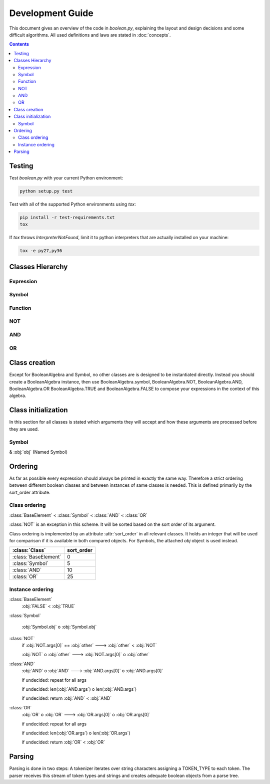=================
Development Guide
=================

This document gives an overview of the code in `boolean.py`, explaining the
layout and design decisions and some difficult algorithms. All used definitions
and laws are stated in :doc:`concepts`.

.. contents::
    :depth: 2
    :backlinks: top

Testing
-------

Test `boolean.py` with your current Python environment:

.. code-block:: shell

   python setup.py test

Test with all of the supported Python environments using `tox`:

.. code-block:: shell

   pip install -r test-requirements.txt
   tox

If `tox` throws `InterpreterNotFound`, limit it to python interpreters that are actually installed on your machine:

.. code-block:: shell

   tox -e py27,py36

Classes Hierarchy
-----------------
..
    boolean.boolean.BooleanAlgebra
    boolean.boolean.Expression
        boolean.boolean.BaseElement
            boolean.boolean._TRUE
            boolean.boolean._FALSE
        boolean.boolean.Symbol
        boolean.boolean.Function
            boolean.boolean.NOT
            boolean.boolean.DualBase
                boolean.boolean.AND
                boolean.boolean.OR



Expression
^^^^^^^^^^
..
    .. autoclass:: boolean.boolean.Expression

Symbol
^^^^^^
..
    .. autoclass:: boolean.boolean.Symbol

Function
^^^^^^^^
..
    .. autoclass:: boolean.boolean.Function

NOT
^^^
..
    .. autoclass:: boolean.boolean.NOT

AND
^^^
..
    .. autoclass:: boolean.boolean.AND

OR
^^
..
    .. autoclass:: boolean.boolean.OR


.. _class-creation:

Class creation
--------------

Except for BooleanAlgebra and Symbol, no other classes are is designed to be instantiated directly.
Instead you should create a BooleanAlgebra instance, then use  BooleanAlgebra.symbol, 
BooleanAlgebra.NOT, BooleanAlgebra.AND, BooleanAlgebra.OR BooleanAlgebra.TRUE and BooleanAlgebra.FALSE 
to compose your expressions in the context of this algebra.


.. _class-initialization:

Class initialization
--------------------

In this section for all classes is stated which arguments they will accept
and how these arguments are processed before they are used.

Symbol
^^^^^^

& :obj:`obj` (Named Symbol)


Ordering
--------

As far as possible every expression should always be printed in exactly the
same way. Therefore a strict ordering between different boolean classes and
between instances of same classes is needed. This is defined primarily by the
sort_order attribute.


Class ordering
^^^^^^^^^^^^^^

:class:`BaseElement` < :class:`Symbol` < :class:`AND` <  :class:`OR`

:class:`NOT` is an exception in this scheme. It will be sorted based on the sort order of its
argument.

Class ordering is implemented by an attribute :attr:`sort_order` in all
relevant classes. It holds an integer that will be used for comparison
if it is available in both compared objects.
For Symbols, the attached `obj` object is used instead.
 
+----------------------+-----------+
|    :class:`Class`    | sort_order|
+======================+===========+
| :class:`BaseElement` |    0      |
+----------------------+-----------+
| :class:`Symbol`      |    5      |
+----------------------+-----------+
| :class:`AND`         |    10     |
+----------------------+-----------+
| :class:`OR`          |    25     |
+----------------------+-----------+

Instance ordering
^^^^^^^^^^^^^^^^^

:class:`BaseElement`
    :obj:`FALSE` < :obj:`TRUE`

:class:`Symbol`

    :obj:`Symbol.obj` o  :obj:`Symbol.obj`

:class:`NOT`
    if :obj:`NOT.args[0]` == :obj:`other` ---> :obj:`other` < :obj:`NOT`

    :obj:`NOT` o :obj:`other` ---> :obj:`NOT.args[0]` o :obj:`other`

:class:`AND`
    :obj:`AND` o :obj:`AND` ---> :obj:`AND.args[0]` o :obj:`AND.args[0]`

    if undecided: repeat for all args

    if undecided: len(:obj:`AND.args`) o len(:obj:`AND.args`)

    if undecided: return :obj:`AND` < :obj:`AND`

:class:`OR`
    :obj:`OR` o :obj:`OR` ---> :obj:`OR.args[0]` o :obj:`OR.args[0]`

    if undecided: repeat for all args

    if undecided: len(:obj:`OR.args`) o len(:obj:`OR.args`)

    if undecided: return :obj:`OR` < :obj:`OR`


Parsing
-------

Parsing is done in two steps:
A tokenizer iterates over string characters assigning a TOKEN_TYPE to each token.
The parser receives this stream of token types and strings and creates
adequate boolean objects from a parse tree.

